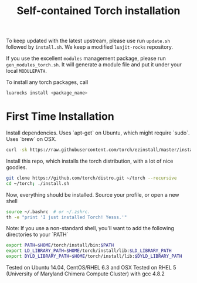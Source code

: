 #+TITLE: Self-contained Torch installation

To keep updated with the latest upstream, please use run =update.sh= followed by =install.sh=.
We keep a modified =luajit-rocks= repository.

If you use the excellent =modules= management package, please run =gen_modules_torch.sh=.
It will generate a module file and put it under your local =MODULEPATH=.

To install any torch packages, call
#+begin_src sh 
luarocks install <package_name>
#+end_src

* First Time Installation
Install dependencies. Uses `apt-get` on Ubuntu, which might require `sudo`. Uses `brew` on OSX.
#+begin_src sh 
curl -sk https://raw.githubusercontent.com/torch/ezinstall/master/install-deps | bash
#+end_src

Install this repo, which installs the torch distribution, with a lot of nice goodies.
#+begin_src sh 
git clone https://github.com/torch/distro.git ~/torch --recursive
cd ~/torch; ./install.sh
#+end_src

Now, everything should be installed. Source your profile, or open a new shell
#+begin_src sh 
source ~/.bashrc  # or ~/.zshrc.
th -e "print 'I just installed Torch! Yesss.'"
#+end_src

Note: If you use a non-standard shell, you'll want to add the following directories to your `PATH`
#+begin_src sh 
export PATH=$HOME/torch/install/bin:$PATH
export LD_LIBRARY_PATH=$HOME/torch/install/lib:$LD_LIBRARY_PATH
export DYLD_LIBRARY_PATH=$HOME/torch/install/lib:$DYLD_LIBRARY_PATH
#+end_src

Tested on Ubuntu 14.04, CentOS/RHEL 6.3 and OSX
Tested on RHEL 5 (University of Maryland Chimera Compute Cluster) with gcc 4.8.2

